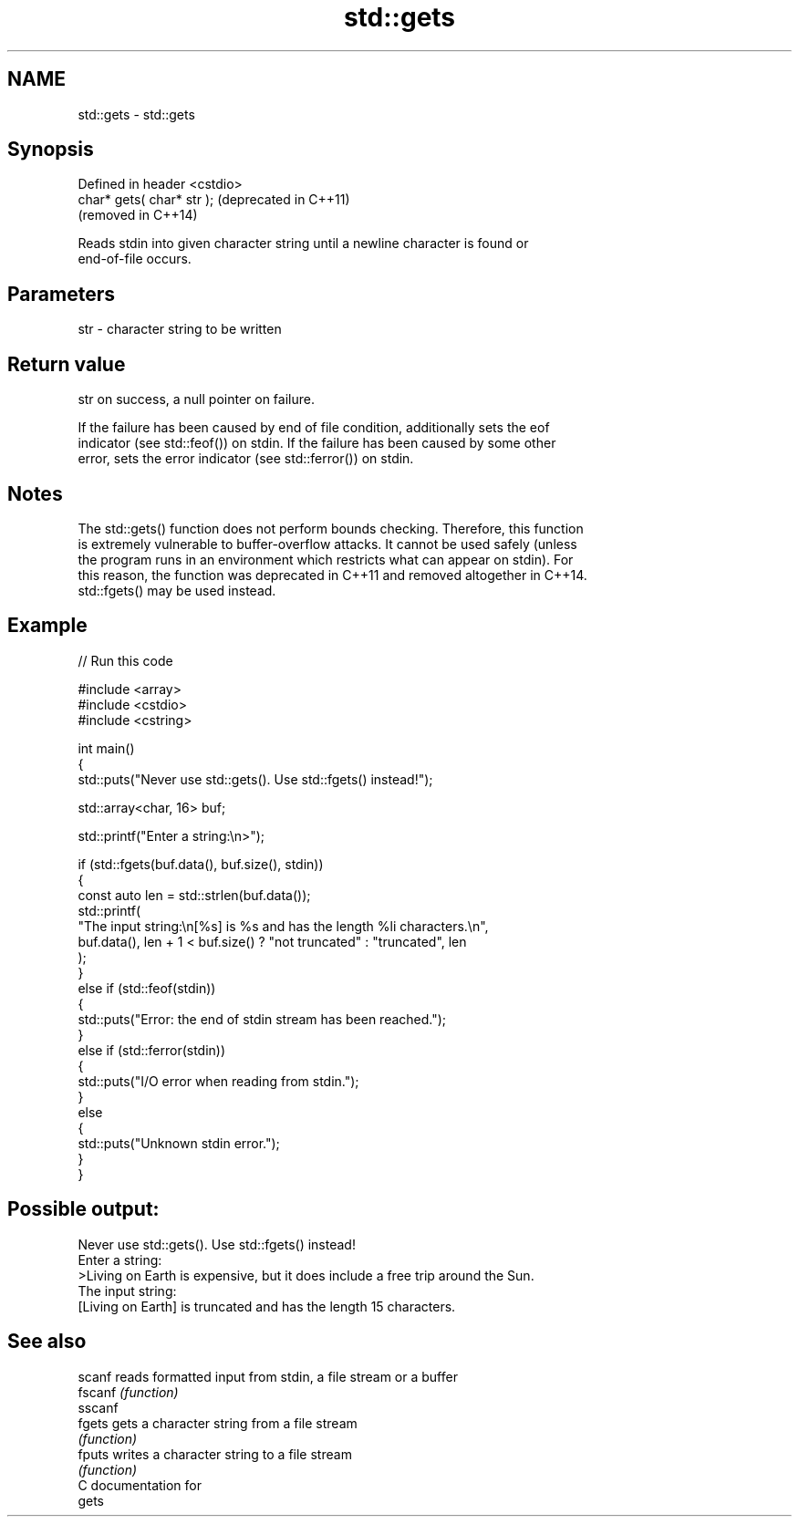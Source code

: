 .TH std::gets 3 "2024.06.10" "http://cppreference.com" "C++ Standard Libary"
.SH NAME
std::gets \- std::gets

.SH Synopsis
   Defined in header <cstdio>
   char* gets( char* str );    (deprecated in C++11)
                               (removed in C++14)

   Reads stdin into given character string until a newline character is found or
   end-of-file occurs.

.SH Parameters

   str - character string to be written

.SH Return value

   str on success, a null pointer on failure.

   If the failure has been caused by end of file condition, additionally sets the eof
   indicator (see std::feof()) on stdin. If the failure has been caused by some other
   error, sets the error indicator (see std::ferror()) on stdin.

.SH Notes

   The std::gets() function does not perform bounds checking. Therefore, this function
   is extremely vulnerable to buffer-overflow attacks. It cannot be used safely (unless
   the program runs in an environment which restricts what can appear on stdin). For
   this reason, the function was deprecated in C++11 and removed altogether in C++14.
   std::fgets() may be used instead.

.SH Example


// Run this code

 #include <array>
 #include <cstdio>
 #include <cstring>

 int main()
 {
     std::puts("Never use std::gets(). Use std::fgets() instead!");

     std::array<char, 16> buf;

     std::printf("Enter a string:\\n>");

     if (std::fgets(buf.data(), buf.size(), stdin))
     {
         const auto len = std::strlen(buf.data());
         std::printf(
             "The input string:\\n[%s] is %s and has the length %li characters.\\n",
             buf.data(), len + 1 < buf.size() ? "not truncated" : "truncated", len
         );
     }
     else if (std::feof(stdin))
     {
         std::puts("Error: the end of stdin stream has been reached.");
     }
     else if (std::ferror(stdin))
     {
         std::puts("I/O error when reading from stdin.");
     }
     else
     {
         std::puts("Unknown stdin error.");
     }
 }

.SH Possible output:

 Never use std::gets(). Use std::fgets() instead!
 Enter a string:
 >Living on Earth is expensive, but it does include a free trip around the Sun.
 The input string:
 [Living on Earth] is truncated and has the length 15 characters.

.SH See also

   scanf  reads formatted input from stdin, a file stream or a buffer
   fscanf \fI(function)\fP
   sscanf
   fgets  gets a character string from a file stream
          \fI(function)\fP
   fputs  writes a character string to a file stream
          \fI(function)\fP
   C documentation for
   gets
